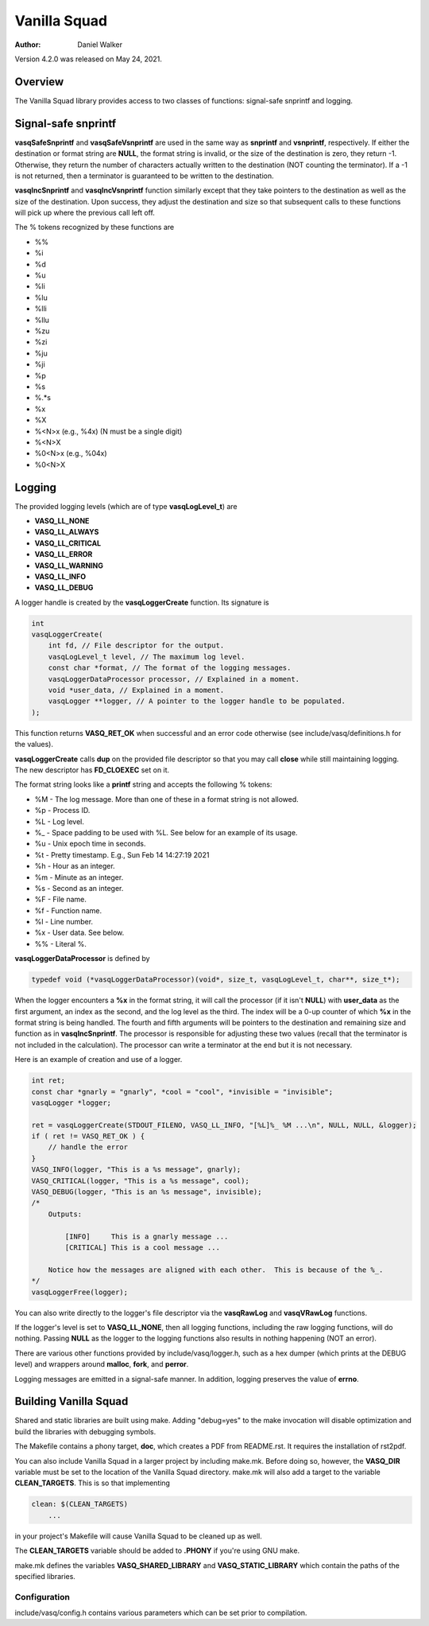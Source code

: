 =============
Vanilla Squad
=============

:Author: Daniel Walker

Version 4.2.0 was released on May 24, 2021.

Overview
========

The Vanilla Squad library provides access to two classes of functions: signal-safe snprintf and logging.

Signal-safe snprintf
====================

**vasqSafeSnprintf** and **vasqSafeVsnprintf** are used in the same way as **snprintf** and **vsnprintf**,
respectively.  If either the destination or format string are **NULL**, the format string is invalid, or the
size of the destination is zero, they return -1.  Otherwise, they return the number of characters actually
written to the destination (NOT counting the terminator).  If a -1 is not returned, then a terminator is
guaranteed to be written to the destination.

**vasqIncSnprintf** and **vasqIncVsnprintf** function similarly except that they take pointers to the
destination as well as the size of the destination.  Upon success, they adjust the destination and size so
that subsequent calls to these functions will pick up where the previous call left off.

The % tokens recognized by these functions are

* %%
* %i
* %d
* %u
* %li
* %lu
* %lli
* %llu
* %zu
* %zi
* %ju
* %ji
* %p
* %s
* %.*s
* %x
* %X
* %<N>x (e.g., %4x) (N must be a single digit)
* %<N>X
* %0<N>x (e.g., %04x)
* %0<N>X

Logging
=======

The provided logging levels (which are of type **vasqLogLevel_t**) are

* **VASQ_LL_NONE**
* **VASQ_LL_ALWAYS**
* **VASQ_LL_CRITICAL**
* **VASQ_LL_ERROR**
* **VASQ_LL_WARNING**
* **VASQ_LL_INFO**
* **VASQ_LL_DEBUG**

A logger handle is created by the **vasqLoggerCreate** function.  Its signature is

.. code-block:: c

    int
    vasqLoggerCreate(
        int fd, // File descriptor for the output.
        vasqLogLevel_t level, // The maximum log level.
        const char *format, // The format of the logging messages.
        vasqLoggerDataProcessor processor, // Explained in a moment.
        void *user_data, // Explained in a moment.
        vasqLogger **logger, // A pointer to the logger handle to be populated.
    );

This function returns **VASQ_RET_OK** when successful and an error code otherwise (see
include/vasq/definitions.h for the values).

**vasqLoggerCreate** calls **dup** on the provided file descriptor so that you may call **close** while still
maintaining logging.  The new descriptor has **FD_CLOEXEC** set on it.

The format string looks like a **printf** string and accepts the following % tokens:

* %M - The log message.  More than one of these in a format string is not allowed.
* %p - Process ID.
* %L - Log level.
* %_ - Space padding to be used with %L.  See below for an example of its usage.
* %u - Unix epoch time in seconds.
* %t - Pretty timestamp.  E.g., Sun Feb 14 14:27:19 2021
* %h - Hour as an integer.
* %m - Minute as an integer.
* %s - Second as an integer.
* %F - File name.
* %f - Function name.
* %l - Line number.
* %x - User data.  See below.
* %% - Literal %.

**vasqLoggerDataProcessor** is defined by

.. code-block:: c

    typedef void (*vasqLoggerDataProcessor)(void*, size_t, vasqLogLevel_t, char**, size_t*);

When the logger encounters a **%x** in the format string, it will call the processor (if it isn't **NULL**)
with **user_data** as the first argument, an index as the second, and the log level as the third.  The index
will be a 0-up counter of which **%x** in the format string is being handled.  The fourth and fifth arguments
will be pointers to the destination and remaining size and function as in **vasqIncSnprintf**.  The processor
is responsible for adjusting these two values (recall that the terminator is not included in the
calculation).  The processor can write a terminator at the end but it is not necessary.

Here is an example of creation and use of a logger.

.. code-block:: c

    int ret;
    const char *gnarly = "gnarly", *cool = "cool", *invisible = "invisible";
    vasqLogger *logger;

    ret = vasqLoggerCreate(STDOUT_FILENO, VASQ_LL_INFO, "[%L]%_ %M ...\n", NULL, NULL, &logger);
    if ( ret != VASQ_RET_OK ) {
        // handle the error
    }
    VASQ_INFO(logger, "This is a %s message", gnarly);
    VASQ_CRITICAL(logger, "This is a %s message", cool);
    VASQ_DEBUG(logger, "This is an %s message", invisible);
    /*
        Outputs:

            [INFO]     This is a gnarly message ...
            [CRITICAL] This is a cool message ...

        Notice how the messages are aligned with each other.  This is because of the %_.
    */
    vasqLoggerFree(logger);

You can also write directly to the logger's file descriptor via the **vasqRawLog** and **vasqVRawLog**
functions.

If the logger's level is set to **VASQ_LL_NONE**, then all logging functions, including the raw
logging functions, will do nothing.  Passing **NULL** as the logger to the logging functions also results in
nothing happening (NOT an error).

There are various other functions provided by include/vasq/logger.h, such as a hex dumper (which prints at
the DEBUG level) and wrappers around **malloc**, **fork**, and **perror**.

Logging messages are emitted in a signal-safe manner.  In addition, logging preserves the value of **errno**.

Building Vanilla Squad
======================

Shared and static libraries are built using make.  Adding "debug=yes" to the make invocation will disable
optimization and build the libraries with debugging symbols.

The Makefile contains a phony target, **doc**, which creates a PDF from README.rst.  It requires the
installation of rst2pdf.

You can also include Vanilla Squad in a larger project by including make.mk.  Before doing so, however, the
**VASQ_DIR** variable must be set to the location of the Vanilla Squad directory.  make.mk will also add a
target to the variable **CLEAN_TARGETS**.  This is so that implementing

.. code-block:: make

    clean: $(CLEAN_TARGETS)
        ...

in your project's Makefile will cause Vanilla Squad to be cleaned up as well.

The **CLEAN_TARGETS** variable should be added to **.PHONY** if you're using GNU make.

make.mk defines the variables **VASQ_SHARED_LIBRARY** and **VASQ_STATIC_LIBRARY** which contain the paths of
the specified libraries.

Configuration
-------------

include/vasq/config.h contains various parameters which can be set prior to compilation.  
